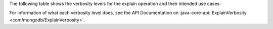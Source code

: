 The following table shows the verbosity levels for the explain
operation and their intended use cases:

.. list-table::
   :header-rows: 1
   :stub-columns: 1
   :widths: 40 60

   * - Verbosity Level
     - Use Case

   * - ALL_PLANS_EXECUTIONS
     - You want to know which plan MongoDB will choose to run your query.

   * - EXECUTION_STATS
     - You want to know if your query is performing well.

   * - QUERY_PLANNER
     - You have a problem with your query and you want as much information
     as possible to diagnose why it might be slow.
     
For information of what each verbosity level does, see the API
Documentation on :java-core-api:`ExplainVerbosity <com/mongodb/ExplainVerbosity>`.